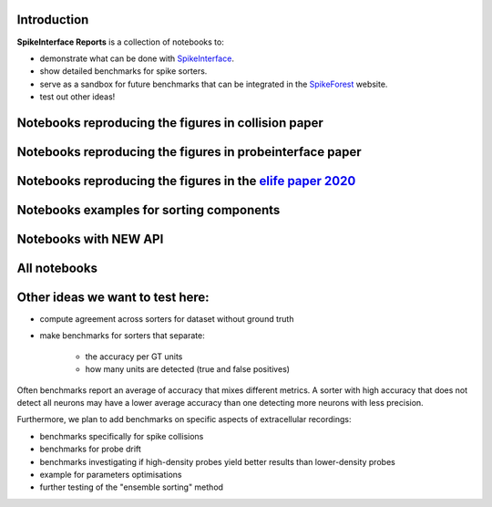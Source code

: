 .. title: Welcome to SpikeInterface Reports
.. slug: index
.. date: 2020-01-06 11:37:28 UTC+01:00
.. tags: 
.. category: 
.. link: 
.. description: 
.. type: text


.. image:: /images/logo.png
   :height: 200 pt
   :align: center

Introduction
============

**SpikeInterface Reports** is a collection of notebooks to:

* demonstrate what can be done with `SpikeInterface <https://github.com/SpikeInterface>`_.
* show detailed benchmarks for spike sorters.
* serve as a sandbox for future benchmarks that can be integrated in the `SpikeForest <https://spikeforest.flatironinstitute.org/>`_ website.
* test out other ideas!


Notebooks reproducing the figures in collision paper
====================================================

.. post-list::
   :tags: collision_paper_2021


Notebooks reproducing the figures in probeinterface paper
=========================================================

.. post-list::
   :tags: pi_paper_2021


Notebooks reproducing the figures in the `elife paper 2020 <https://elifesciences.org/articles/61834>`_
=======================================================================================================

.. post-list::
   :tags: paper


Notebooks examples for sorting components
=========================================

.. post-list::
   :tags: sortingcomponents_examples   

   
Notebooks with NEW API
======================

.. post-list::
   :tags: new_api

All notebooks
=============

.. post-list::
   :stop: 10


  
Other ideas we want to test here:
=================================

* compute agreement across sorters for dataset without ground truth
* make benchmarks for sorters that separate:

    * the accuracy per GT units
    * how many units are detected (true and false positives)

Often benchmarks report an average of accuracy that mixes different metrics.
A sorter with high accuracy that does not detect all neurons may have a lower average accuracy than one detecting more
neurons with less precision.

Furthermore, we plan to add benchmarks on specific aspects of extracellular recordings:

* benchmarks specifically for spike collisions
* benchmarks for probe drift
* benchmarks investigating if high-density probes yield better results than lower-density probes
* example for parameters optimisations
* further testing of the "ensemble sorting" method



